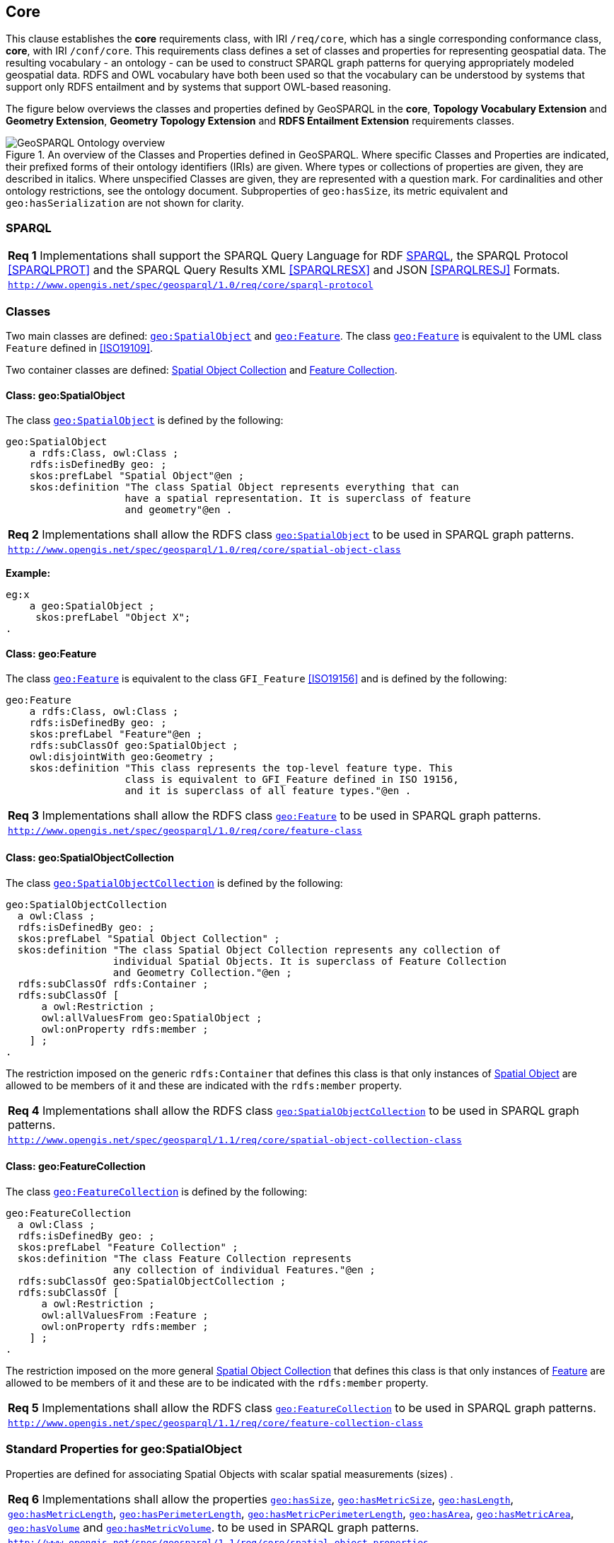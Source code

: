 == Core

[[core]]


This clause establishes the *core* requirements class, with IRI `/req/core`, which has a single corresponding conformance class, *core*, with IRI `/conf/core`. This requirements class defines a set of classes and properties for representing geospatial data. The resulting vocabulary - an ontology - can be used to construct SPARQL graph patterns for querying appropriately modeled geospatial data. RDFS and OWL vocabulary have both been used so that the vocabulary can be understood by systems that support only RDFS entailment and by systems that support OWL-based reasoning.

The figure below overviews the classes and properties defined by GeoSPARQL in the *core*, *Topology Vocabulary Extension* and *Geometry Extension*, *Geometry Topology Extension* and *RDFS Entailment Extension* requirements classes. 

[#ont-overview]
.An overview of the Classes and Properties defined in GeoSPARQL. Where specific Classes and Properties are indicated, their prefixed forms of their ontology identifiers (IRIs) are given. Where types or collections of properties are given, they are described in italics. Where unspecified Classes are given, they are represented with a question mark. For cardinalities and other ontology restrictions, see the ontology document. Subproperties of `geo:hasSize`, its metric equivalent and `geo:hasSerialization` are not shown for clarity.
image::ont-overview.png[GeoSPARQL Ontology overview,align="center"]

=== SPARQL

[#req_core_sparql-protocol]
[requirement,type="class",label="http://www.opengis.net/spec/geosparql/1.0/req/core/sparql-protocol",obligation="requirement"]
[%unnumbered]
|===
| *Req {counter:req}* Implementations shall support the SPARQL Query Language for RDF <<SPARQL>>, the SPARQL Protocol <<SPARQLPROT>> and the SPARQL Query Results XML <<SPARQLRESX>> and JSON <<SPARQLRESJ>> Formats.
| http://www.opengis.net/spec/geosparql/1.0/req/core/sparql-protocol[`http://www.opengis.net/spec/geosparql/1.0/req/core/sparql-protocol`]
|===

=== Classes

Two main classes are defined: <<Class: geo:SpatialObject, `geo:SpatialObject`>> and <<Class: geo:Feature, `geo:Feature`>>. The class <<Class: geo:Feature, `geo:Feature`>> is equivalent to the UML class `Feature` defined in <<ISO19109>>.

Two container classes are defined: <<Class: geo:SpatialObjectCollection, Spatial Object Collection>> and <<Class: geo:FeatureCollection, Feature Collection>>. 

==== Class: geo:SpatialObject

The class http://www.opengis.net/ont/geosparql#SpatialObject[`geo:SpatialObject`] is defined by the following:

```turtle
geo:SpatialObject 
    a rdfs:Class, owl:Class ;
    rdfs:isDefinedBy geo: ;
    skos:prefLabel "Spatial Object"@en ;
    skos:definition "The class Spatial Object represents everything that can 
                    have a spatial representation. It is superclass of feature 
                    and geometry"@en .
```
[#req_core_spatial_object_class]
[requirement,type="class",label="http://www.opengis.net/spec/geosparql/1.0/req/core/spatial-object-class",obligation="requirement"]
[%unnumbered]
|===
| *Req {counter:req}* Implementations shall allow the RDFS class <<Class: geo:SpatialObject, `geo:SpatialObject`>> to be used in SPARQL graph patterns.
|http://www.opengis.net/spec/geosparql/1.0/req/core/spatial-object-class[`http://www.opengis.net/spec/geosparql/1.0/req/core/spatial-object-class`]
|===

*Example:*

```turtle
eg:x 
    a geo:SpatialObject ;
     skos:prefLabel "Object X";
.
```

==== Class: geo:Feature

The class http://www.opengis.net/ont/geosparql#Feature[`geo:Feature`] is equivalent to the class `GFI_Feature` <<ISO19156>> and is defined by the following:

```turtle
geo:Feature 
    a rdfs:Class, owl:Class ;
    rdfs:isDefinedBy geo: ;
    skos:prefLabel "Feature"@en ;
    rdfs:subClassOf geo:SpatialObject ;
    owl:disjointWith geo:Geometry ;
    skos:definition "This class represents the top-level feature type. This
                    class is equivalent to GFI_Feature defined in ISO 19156, 
                    and it is superclass of all feature types."@en .
```

[#req_core_feature-class]
[requirement,type="class",label="http://www.opengis.net/spec/geosparql/1.0/req/core/feature-class",obligation="requirement"]
[%unnumbered]
|===
| *Req {counter:req}* Implementations shall allow the RDFS class <<Class: geo:Feature, `geo:Feature`>> to be used in SPARQL graph patterns.
|http://www.opengis.net/spec/geosparql/1.0/req/core/feature-class[`http://www.opengis.net/spec/geosparql/1.0/req/core/feature-class`]
|===

==== Class: geo:SpatialObjectCollection

The class http://www.opengis.net/ont/geosparql#SpatialObjectCollection[`geo:SpatialObjectCollection`] is defined by the following:

```turtle
geo:SpatialObjectCollection
  a owl:Class ;
  rdfs:isDefinedBy geo: ;
  skos:prefLabel "Spatial Object Collection" ;
  skos:definition "The class Spatial Object Collection represents any collection of 
                  individual Spatial Objects. It is superclass of Feature Collection 
                  and Geometry Collection."@en ;  
  rdfs:subClassOf rdfs:Container ;
  rdfs:subClassOf [
      a owl:Restriction ;
      owl:allValuesFrom geo:SpatialObject ;
      owl:onProperty rdfs:member ;
    ] ;
.
```

The restriction imposed on the generic `rdfs:Container` that defines this class is that only instances of <<Class: SpatialObject, Spatial Object>> are allowed to be members of it and these are indicated with the `rdfs:member` property.

[#req_core_spatial-object-collection-class]
[requirement,type="class",label="http://www.opengis.net/spec/geosparql/1.1/req/core/spatial-object-collection-class",obligation="requirement"]
[%unnumbered]
|===
| *Req {counter:req}* Implementations shall allow the RDFS class <<Class: geo:SpatialObjectCollection, `geo:SpatialObjectCollection`>> to be used in SPARQL graph patterns.
|http://www.opengis.net/spec/geosparql/1.1/req/core/spatial-object-collection-class[`http://www.opengis.net/spec/geosparql/1.1/req/core/spatial-object-collection-class`]
|===

==== Class: geo:FeatureCollection

The class http://www.opengis.net/ont/geosparql#FeatureCollection[`geo:FeatureCollection`] is defined by the following:

```turtle
geo:FeatureCollection
  a owl:Class ;
  rdfs:isDefinedBy geo: ;
  skos:prefLabel "Feature Collection" ;
  skos:definition "The class Feature Collection represents 
                  any collection of individual Features."@en ;  
  rdfs:subClassOf geo:SpatialObjectCollection ;
  rdfs:subClassOf [
      a owl:Restriction ;
      owl:allValuesFrom :Feature ;
      owl:onProperty rdfs:member ;
    ] ;
.
```

The restriction imposed on the more general <<Class: SpatialObjectCollection, Spatial Object Collection>> that defines this class is that only instances of <<Class: Feature, Feature>> are allowed to be members of it and these are to be indicated with the `rdfs:member` property.

[#req_core_feature-collection-class]
[requirement,type="class",label="http://www.opengis.net/spec/geosparql/1.1/req/core/feature-collection-class",obligation="requirement"]
[%unnumbered]
|===
| *Req {counter:req}* Implementations shall allow the RDFS class <<Class: geo:FeatureCollection, `geo:FeatureCollection`>> to be used in SPARQL graph patterns.
|http://www.opengis.net/spec/geosparql/1.1/req/core/feature-collection-class[`http://www.opengis.net/spec/geosparql/1.1/req/core/feature-collection-class`]
|===

=== Standard Properties for geo:SpatialObject

Properties are defined for associating Spatial Objects with scalar spatial measurements (sizes) .


[#req_geometry-extension_spatial-object-properties]
[requirement,type="class",label="http://www.opengis.net/spec/geosparql/1.1/req/core/spatial-object-properties",obligation="requirement"]
[%unnumbered]
|===
| *Req {counter:req}* Implementations shall allow the properties 
<<Property: geo:hasSize, `geo:hasSize`>>,
<<Property: geo:hasMetricSize, `geo:hasMetricSize`>>,
<<Property: geo:hasLength, `geo:hasLength`>>, 
<<Property: geo:hasMetricLength, `geo:hasMetricLength`>>,
<<Property: geo:hasPerimeterLength, `geo:hasPerimeterLength`>>, 
<<Property: geo:hasMetricPerimeterLength, `geo:hasMetricPerimeterLength`>>, 
<<Property: geo:hasArea, `geo:hasArea`>>,
<<Property: geo:hasMetricArea, `geo:hasMetricArea`>>,
<<Property: geo:hasVolume, `geo:hasVolume`>> and
<<Property: geo:hasMetricVolume, `geo:hasMetricVolume`>>.
to be used in SPARQL graph patterns.
|http://www.opengis.net/spec/geosparql/1.1/req/core/spatial-object-properties[`http://www.opengis.net/spec/geosparql/1.1/req/core/spatial-object-properties`]
|===

==== Property: geo:hasSize

The property http://www.opengis.net/ont/geosparql#hasSize[`geo:hasSize`] is the superproperty of all properties that can be used to indicate the size of a Spatial Object in case (only) metric units (meter, square meter or cubic meter) can not be used. If it is possible to express size in metric units, subproperties of <<Property: geo:hasMetricSize, `geo:hasMetricSize`>> should be used.
This property has not range specification. This makes it possible to use other vocabularies for expressions of size, for example vocabularies for units of measurment or vocabularies for specifying measurement quality.

GeoSPARQL 1.1 defines the following subproperties of this property: 
<<Property: geo:hasLength, `geo:hasLength`>>, 
<<Property: geo:hasPerimeterLength, `geo:hasPerimterLength`>>, 
<<Property: geo:hasArea, `geo:hasArea`>> and 
<<Property: geo:hasVolume, `geo:hasVolume`>>.

```turtle
geo:hasSize 
    a rdf:Property, owl:ObjectProperty ;
    rdfs:isDefinedBy geo: ;
	rdfs:domain geo:SpatialObject ;
	skos:definition "Subproperties of this property are used to indicate the size of a 
                    Spatial Object as a measurement or estimate of one or more dimensions 
                    of the Spatial Object's spatial presence."@en ;
	skos:prefLabel "has size"@en ;
.
```

==== Property: geo:hasMetricSize

The property http://www.opengis.net/ont/geosparql#hasMetricSize[`geo:hasMetricSize`] is the superproperty of all properties that can be used to indicate the size of a Spatial Object using metric units (meter, square meter or cubic meter). Using a subproperty of this property is the recommended way to specify size, because using a standard unit of length (meter) benefits data interoperability and simplicity. Subproperties of <<Property: geo:hasSize, `geo:hasSize`>> can be used if more complex expressions are necessary, for example if the unit of length can not be converted to meter, or if additional data are needed to describe the measurement or estimate of size.

GeoSPARQL 1.1 defines the following subproperties of this property: 
<<Property: geo:hasMetricLength, `geo:hasMetricLength`>>, 
<<Property: geo:hasMetricPerimeterLength, `geo:hasMetricPerimeterLength`>>, 
<<Property: geo:hasMetricArea, `geo:hasMetricArea`>> and 
<<Property: geo:hasMetricVolume, `geo:hasMetricVolume`>>.

```turtle
geo:hasMetricSize 
    a rdf:Property, owl:DatatypeProperty ;
    rdfs:isDefinedBy geo: ;
	rdfs:domain geo:SpatialObject ;
	rdfs:range xsd:double ;
	skos:definition "Subproperties of this property are used to indicate the size of a 
                    Spatial Object, as a measurement or estimate of one or more dimensions 
                    of the Spatial Object's spatial presence. Units are always metric 
                    (meter, square meter or cubic meter)."@en ;
	skos:prefLabel "has metric size"@en ;
.
```

==== Property: geo:hasLength

The property http://www.opengis.net/ont/geosparql#hasLength[`geo:hasLength`] can be used to indicate the length of a Spatial Object if it is not possible to use the property <<Property: geo:hasMetricLength, `geo:hasMetricLength`>>. It is a subproperty of <<Property: geo:hasSize, `geo:hasSize`>>.

```turtle
geo:hasLength 
    a rdf:Property, owl:ObjectProperty ;
    rdfs:isDefinedBy geo: ;
	rdfs:subPropertyOf geo:hasSize ;
	rdfs:domain geo:SpatialObject ;    
	skos:definition "The length of a Spatial Object."@en ;
	skos:prefLabel "has length"@en ;
.
```

==== Property: geo:hasMetricLength

The property http://www.opengis.net/ont/geosparql#hasMetricLength[`geo:hasMetricLength`] can be used to indicate the length of a Spatial Object in meters (m). It is a subproperty of <<Property: geo:hasMetricSize, `geo:hasMetricSize`>>. This property can be used for Spatial Objects having one, two, or three dimensions.

```turtle
geo:hasMetricLength 
    a rdf:Property, owl:DatatypeProperty ;
    rdfs:isDefinedBy geo: ;
	rdfs:subPropertyOf geo:hasMetricSize ;
	rdfs:domain geo:SpatialObject ;
	rdfs:range xsd:double ;    
	skos:definition "The length of a Spatial Object in meters."@en ;
	skos:prefLabel "has length in meters"@en ;
.
```

==== Property: geo:hasPerimeterLength

The property http://www.opengis.net/ont/geosparql#hasPerimeterLength[`geo:hasPerimeterLength`] can be used to indicate the length of the outer boundary of a Spatial Object if it is not possible to use the property <<Property: geo:hasMetricPerimeterLength, `geo:hasMetricPerimeterLength`>>. It is a subproperty of <<Property: geo:hasSize, `geo:hasSize`>>.

```turtle
geo:hasPerimeterLength
    a rdf:Property, owl:ObjectProperty ;
    rdfs:isDefinedBy geo: ;
	rdfs:subPropertyOf geo:hasSize ;
	skos:definition "The length of the perimeter of a Spatial Object."@en ;
	skos:prefLabel "has perimeter length"@en ;
.
```

==== Property: geo:hasMetricPerimeterLength

The property http://www.opengis.net/ont/geosparql#hasMetricPerimeterLength[`geo:hasMetricPerimeterLength`] can be used to indicate the length of the outer boundary of a Spatial Object in meters (m). It is a subproperty of <<Property: geo:hasMetricSize, `geo:hasMetricSize`>>. Circumference is considered a type of perimeter, so this property can be used for circular or curved objects too. This property can be used for Spatial Objects having two or three dimensions.

```turtle
geo:hasMetricPerimeterLength
    a rdf:Property, owl:DatatypeProperty ;
    rdfs:isDefinedBy geo: ;
	rdfs:subPropertyOf geo:hasMetricSize ;
	rdfs:domain geo:SpatialObject ;
	rdfs:range xsd:double ;    
	skos:definition "The length of the perimeter of a Spatial Object in meters."@en ;
	skos:prefLabel "has perimeter length in meters"@en ;
.
```

TIP: A consistency check can be applied to Geometry instances indicating both this property and the property <<Property: geo:dimension, `geo:dimension`>>: if supplied, the <<Property: geo:dimension, `geo:dimension`>> property's range value must be the literal integer 2 or 3. The following SPARQL query will return `true` if applied to a graph where this is not the case for all Geometries:

```sparql
    PREFIX geo: <http://www.opengis.net/ont/geosparql#>
    ASK 
    WHERE {
        ?g geo:hasMetricPerimeterLength ?p ;
           geo:dimension ?d .
            
        FILTER (?d < 2)
    }
```


==== Property: geo:hasArea

The property http://www.opengis.net/ont/geosparql#hasArea[`geo:hasArea`] can be used to indicate the area of a Spatial Object if it is not possible to use the property <<Property: geo:hasMetricArea, `geo:hasMetricArea`>>. It is a subproperty of <<Property: geo:hasSize, `geo:hasSize`>>.

```turtle
geo:hasArea
    a rdf:Property, owl:ObjectProperty ;
    rdfs:isDefinedBy geo: ;
	rdfs:subPropertyOf geo:hasSize ;
	rdfs:domain geo:SpatialObject ;    
	skos:definition "The area of a Spatial Object."@en ;
	skos:prefLabel "has area"@en ;
.
```

==== Property: geo:hasMetricArea

The property http://www.opengis.net/ont/geosparql#hasMetricArea[`geo:hasMetricArea`] can be used to indicate the area of a Spatial Object in square meters (m^2^). It is a subproperty of <<Property: geo:hasMetricSize, `geo:hasMetricSize`>>. This property can be used for Spatial Objects having two or three dimensions.

```turtle
geo:hasMetricArea
    a rdf:Property, owl:DatatypeProperty ;
    rdfs:isDefinedBy geo: ;
	rdfs:subPropertyOf geo:hasMetricSize ;
	rdfs:domain geo:SpatialObject ;
	rdfs:range xsd:double ;    
	skos:definition "The area of a Spatial Object in square meters."@en ;
	skos:prefLabel "has area in meters"@en ;
.
```
TIP: A consistency check can be applied to Geometry instances indicating both this property and the property <<Property: geo:dimension, `geo:dimension`>>: if supplied, the <<Property: geo:dimension, `geo:dimension`>> property's range value must be the literal integer 2 or 3. The following SPARQL query will return `true` if applied to a graph where this is not the case for all Geometries:

```sparql
    PREFIX geo: <http://www.opengis.net/ont/geosparql#>

    ASK 
    WHERE {
        ?g geo:hasMetricArea ?a ;
           geo:dimension ?d .
            
        FILTER (?d < 2)
    }
```

==== Property: geo:hasVolume

The property http://www.opengis.net/ont/geosparql#hasVolume[`geo:hasVolume`] can be used to indicate the volume of a Spatial Object if it is not possible to use the property <<Property: geo:hasMetricVolume, `geo:hasMetricVolume`>>. It is a subproperty of <<Property: geo:hasSize, `geo:hasSize`>>.

```turtle
geo:hasVolume
    a rdf:Property, owl:ObjectProperty ;
    rdfs:isDefinedBy geo: ;
	rdfs:subPropertyOf geo:hasSize ;
	rdfs:domain geo:SpatialObject ;    
	skos:definition "The volume of a three-dimensional Spatial Object."@en ;
	skos:prefLabel "has volume"@en ;
.
```

==== Property: geo:hasMetricVolume

The property http://www.opengis.net/ont/geosparql#hasMetricVolume[`geo:hasMetricVolume`] can be used to indicate the volume of a Spatial Object in cubic meters (m^3^). It is a subproperty of <<Property: geo:hasMetricSize, `geo:hasMetricSize`>>. This property can be used for Spatial Objects having three dimensions.

```turtle
geo:hasMetricVolume
    a rdf:Property, owl:DatatypeProperty ;
    rdfs:isDefinedBy geo: ;
	rdfs:subPropertyOf :hasMetricSize ;
	rdfs:domain geo:SpatialObject ;
	rdfs:range xsd:double ;    
	skos:definition "The volume of a Spatial Object in cubic meters."@en ;
	skos:prefLabel "has area in meters"@en ;
.
```
TIP: A consistency check can be applied to Geometries indicating both this property and the property <<Property: geo:dimension, `geo:dimension`>>: if supplied, the property <<Property: geo:dimension, `geo:dimension`>> property's range value must be the literal integer 3. The following SPARQL query will return `true` if applied to a graph where this is not the case for all Geometries:

```sparql
    PREFIX geo: <http://www.opengis.net/ont/geosparql#>

    ASK 
    WHERE {
        ?g geo:hasMetricVolume ?v ;
           geo:dimension ?d .
            
        FILTER (?d != 3)
    }
```

=== Standard Properties for geo:Feature

Properties are defined for associating <<Class: geo:Feature, `geo:Feature`>> instances with <<Class: geo:Geometry, `geo:Geometry`>> instances.


[#req_geometry-extension_feature-properties]
[requirement,type="class",label="http://www.opengis.net/spec/geosparql/1.1/req/geometry-extension/feature-properties",obligation="requirement"]
[%unnumbered]
|===
| *Req {counter:req}* Implementations shall allow the properties 
<<Property: geo:hasGeometry, `geo:hasGeometry`>>, 
<<Property: geo:hasDefaultGeometry, `geo:hasDefaultGeometry`>>, 
<<Property: geo:hasCentroid, `geo:hasCentroid`>> and 
<<Property: geo:hasBoundingBox, `geo:hasBoundingBox`>>
to be used in SPARQL graph patterns.
|http://www.opengis.net/spec/geosparql/1.1/req/geometry-extension/feature-properties[`http://www.opengis.net/spec/geosparql/1.1/req/geometry-extension/feature-properties`]
|===

==== Property: geo:hasGeometry

The property http://www.opengis.net/ont/geosparql#hasGeometry[`geo:hasGeometry`] is used to link a Feature with a Geometry that represents its spatial extent. A given Feature may have many associated geometries.

```turtle
geo:hasGeometry 
    a rdf:Property, owl:ObjectProperty ;
    rdfs:isDefinedBy geo: ;
    rdfs:domain geo:Feature ;
    rdfs:range geo:Geometry ;    
    skos:prefLabel "has Geometry"@en ;
    skos:definition "A spatial representation for a given Feature."@en ;
.
```

==== Property: geo:hasDefaultGeometry

The property http://www.opengis.net/ont/geosparql#hasDefaultGeometry[`geo:hasDefaultGeometry`] is used to link a Feature with its default Geometry. The default geometry is the Geometry that should be used for spatial calculations in the absence of a request for a specific geometry (e.g. in the case of query rewrite).

```turtle
geo:hasDefaultGeometry 
    a rdf:Property, owl:ObjectProperty ;
    rdfs:isDefinedBy geo: ;
    rdfs:domain geo:Feature ;
    rdfs:range geo:Geometry ;    
    skos:prefLabel "has Default Geometry"@en ;
    skos:definition "The default geometry to be used in spatial calculations, 
                    usually the most detailed geometry."@en ; 
    rdfs:subPropertyOf geo:hasGeometry ;
.
```

GeoSPARQL does not restrict the cardinality of the <<Property: geo:hasDefaultGeometry, has default geometry>> property. It is thus possible for a Feature to have more than one distinct default geometry or to have no default geometry. This situation does not result in a query processing error; SPARQL graph pattern matching simply proceeds as normal. Certain queries may, however, give logically inconsistent results. For example, if a Feature `my:f1` has two asserted default geometries, and those two geometries are disjoint polygons, the query below could return a non-zero count on a system supporting the GeoSPARQL Query Rewrite Extension (rule http://www.opengis.net/def/rule/geosparql/sfDisjoint[`geor:sfDisjoint`]).

```sparql
PREFIX geo: <http://www.opengis.net/ont/geosparql#>

SELECT (COUNT(*) AS ?cnt)
WHERE { :f1 geo:sfDisjoint :f1 }
```

Such cases are application-specific data modeling errors and are therefore outside of the scope of the GeoSPARQL specification., however it is recommended that multiple geometries indicated with <<Property: geo:hasDefaultGeometry, `geo:hasDefaultGeometry`>> should be differentiated by `Geometry` class properties, perhaps relating to precision, SRS etc.

==== Property: geo:hasBoundingBox

The property http://www.opengis.net/ont/geosparql#hasBoundingBox[`geo:hasBoundingBox`] is used to link a Feature with a simplified geometry-representation corresponding to the envelope of its geometry. Bounding-boxes are typically uses in indexing and discovery.

```turtle
geo:hasBoundingBox 
    a rdf:Property, owl:ObjectProperty ;
    rdfs:isDefinedBy geo: ;
    rdfs:subPropertyOf geo:hasGeometry ;
    rdfs:domain geo:Feature ;      
    rdfs:range geo:Geometry ;    
    skos:prefLabel "has bounding box"@en ;
    skos:definition "The minimum or smallest bounding or enclosing box of a given Feature."@en ; 
    skos:scopeNote "The target is a geometry that defines a rectilinear region whose edges are 
                    aligned with the axes of the coordinate reference system, which exactly 
                    contains the geometry or Feature e.g. sf:Envelope"@en ;
.
```

GeoSPARQL does not restrict the cardinality of the <<Property: geo:hasBoundingBox, `geo:hasBoundingBox`>> property. A Feature may be associated with more than one bounding-box, for example in different coordinate reference systems.

==== Property: geo:hasCentroid

The property http://www.opengis.net/ont/geosparql#hasCentroid[`geo:hasCentroid`] is used to link a Feature with a point geometry corresponding with the centroid of its geometry. The centroid is typically used to show location on a low-resolution image, and for some indexing and discovery functions. 

```turtle
geo:hasCentroid 
    a rdf:Property, owl:ObjectProperty ;
    rdfs:isDefinedBy geo: ;
    rdfs:subPropertyOf geo:hasGeometry ;
    rdfs:domain geo:Feature ;     
    rdfs:range geo:Geometry ;    
    skos:prefLabel "has centroid"@en ;
    skos:definition "The arithmetic mean position of all the geometry points 
                    of a given Feature."@en ; 
    skos:scopeNote "The target geometry shall describe a point, e.g. sf:Point"@en ;
.
```

GeoSPARQL does not restrict the cardinality of the <<Property: geo:hasCentroid, `geo:hasCentroid`>> property. A Feature may be associated with more than one centroid, for example computed using different rules or in different coordinate reference systems.
